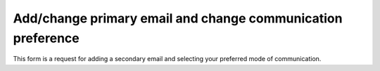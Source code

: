 Add/change primary email and change communication preference
=====

This form is a request for adding a secondary email and selecting your preferred mode of communication.

.. raw:: html

       <script src="https://static.airtable.com/js/embed/embed_snippet_v1.js"></script><iframe class="airtable-embed airtable-dynamic-height" src="https://airtable.com/embed/app0YI6HJDQGmtIru/shrLWy1CMciu0yC3k?backgroundColor=green" frameborder="0" onmousewheel="" width="100%" height="533" style="background: transparent; border: 1px solid #ccc;"></iframe>
